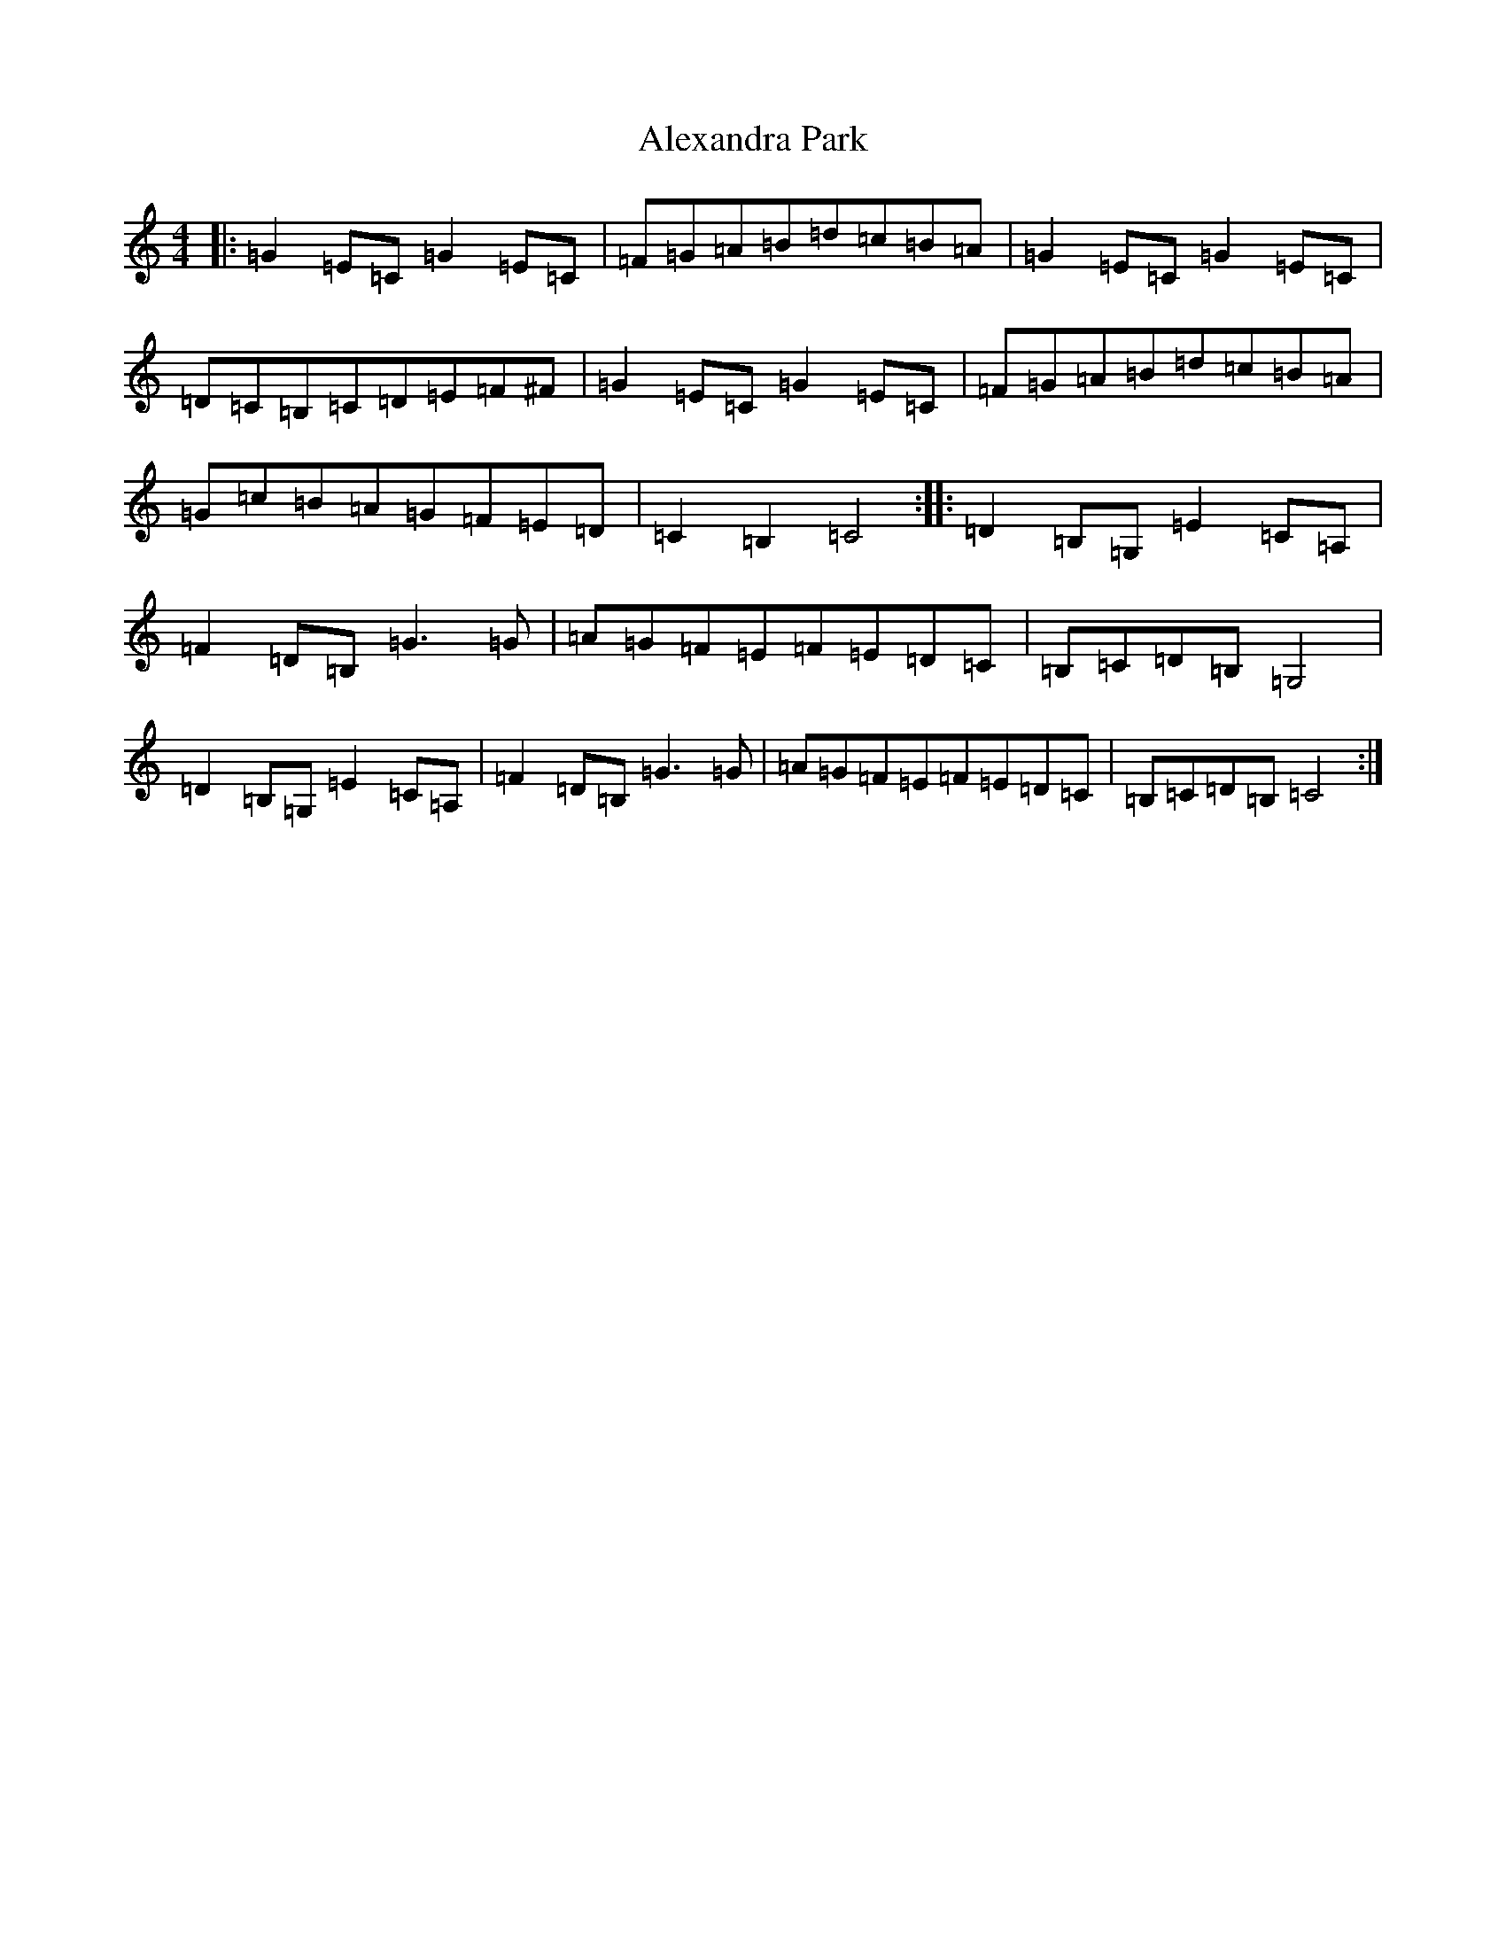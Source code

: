 X: 438
T: Alexandra Park
S: https://thesession.org/tunes/12522#setting21021
R: reel
M:4/4
L:1/8
K: C Major
|:=G2=E=C=G2=E=C|=F=G=A=B=d=c=B=A|=G2=E=C=G2=E=C|=D=C=B,=C=D=E=F^F|=G2=E=C=G2=E=C|=F=G=A=B=d=c=B=A|=G=c=B=A=G=F=E=D|=C2=B,2=C4:||:=D2=B,=G,=E2=C=A,|=F2=D=B,=G3=G|=A=G=F=E=F=E=D=C|=B,=C=D=B,=G,4|=D2=B,=G,=E2=C=A,|=F2=D=B,=G3=G|=A=G=F=E=F=E=D=C|=B,=C=D=B,=C4:|
